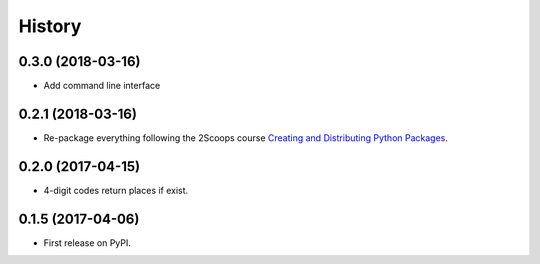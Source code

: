 =======
History
=======

0.3.0 (2018-03-16)
------------------

* Add command line interface

0.2.1 (2018-03-16)
------------------

* Re-package everything following the 2Scoops course `Creating and Distributing Python Packages`_.

.. _Creating and Distributing Python Packages: https://courses.twoscoopspress.com/courses/take/creating-and-distributing-python-packages/

0.2.0 (2017-04-15)
------------------
* 4-digit codes return places if exist.

0.1.5 (2017-04-06)
------------------
* First release on PyPI.

